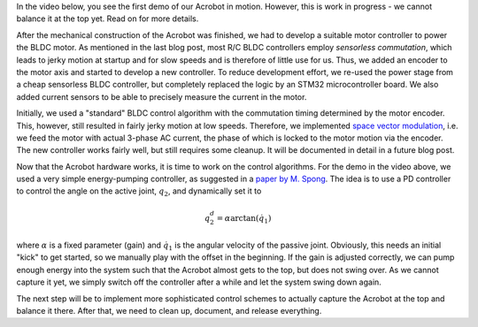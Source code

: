 .. title: Acrobot progress
.. slug: acrobot-progress
.. date: 2014/09/12 19:25:05
.. tags: mathjax
.. link: 
.. description: 
.. type: text

In the video below, you see the first demo of our Acrobot in motion. However, this is work in progress - we cannot balance it at the top yet. Read on for more details.

.. raw:: html

	<style>.embed-container { position: relative; padding-bottom: 56.25%; padding-top: 30px; height: 0; overflow: hidden; max-width: 100%; height: auto; } .embed-container iframe, .embed-container object, .embed-container embed { position: absolute; top: 0; left: 0; width: 100%; height: 100%; }</style><div class='embed-container'><iframe src='http://www.youtube.com/embed/ET3YHnJrKZ0' frameborder='0' allowfullscreen></iframe></div>

After the mechanical construction of the Acrobot was finished, we had to develop a suitable motor controller to power the BLDC motor. As mentioned in the last blog post, most R/C BLDC controllers employ *sensorless commutation*, which leads to jerky motion at startup and for slow speeds and is therefore of little use for us. Thus, we added an encoder to the motor axis and started to develop a new controller. To reduce development effort, we re-used the power stage from a cheap sensorless BLDC controller, but completely replaced the logic by an STM32 microcontroller board. We also added current sensors to be able to precisely measure the current in the motor.

Initially, we used a "standard" BLDC control algorithm with the commutation timing determined by the motor encoder. This, however, still resulted in fairly jerky motion at low speeds. Therefore, we implemented `space vector modulation <http://en.wikipedia.org/wiki/Space_vector_modulation>`_, i.e. we feed the motor with actual 3-phase AC current, the phase of which is locked to the motor motion via the encoder. The new controller works fairly well, but still requires some cleanup. It will be documented in detail in a future blog post.

Now that the Acrobot hardware works, it is time to work on the control algorithms. For the demo in the video above, we used a very simple energy-pumping controller, as suggested in a `paper by M. Spong <http://www.clemson.edu/ces/crb/ece496/spring2002/group1a/acrobot_swingup.pdf>`_. The idea is to use a PD controller to control the angle on the active joint, :math:`q_2`, and dynamically set it to

.. math::
    q_2^{d} = \alpha \arctan(\dot{q}_1)

where :math:`\alpha` is a fixed parameter (gain) and :math:`\dot{q}_1` is the angular velocity of the passive joint. Obviously, this needs an initial "kick" to get started, so we manually play with the offset in the beginning. If the gain is adjusted correctly, we can pump enough energy into the system such that the Acrobot almost gets to the top, but does not swing over. As we cannot capture it yet, we simply switch off the controller after a while and let the system swing down again.

The next step will be to implement more sophisticated control schemes to actually capture the Acrobot at the top and balance it there. After that, we need to clean up, document, and release everything.


